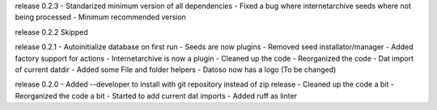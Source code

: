 release 0.2.3
- Standarized minimum version of all dependencies
- Fixed a bug where internetarchive seeds where not being processed
- Minimum recommended version

release 0.2.2
Skipped

release 0.2.1
- Autoinitialize database on first run
- Seeds are now plugins
- Removed seed installator/manager
- Added factory support for actions
- Internetarchive is now a plugin
- Cleaned up the code
- Reorganized the code
- Dat import of current datdir
- Added some File and folder helpers
- Datoso now has a logo (To be changed)


release 0.2.0
- Added --developer to install with git repository instead of zip release
- Cleaned up the code a bit
- Reorganized the code a bit
- Started to add current dat imports
- Added ruff as linter